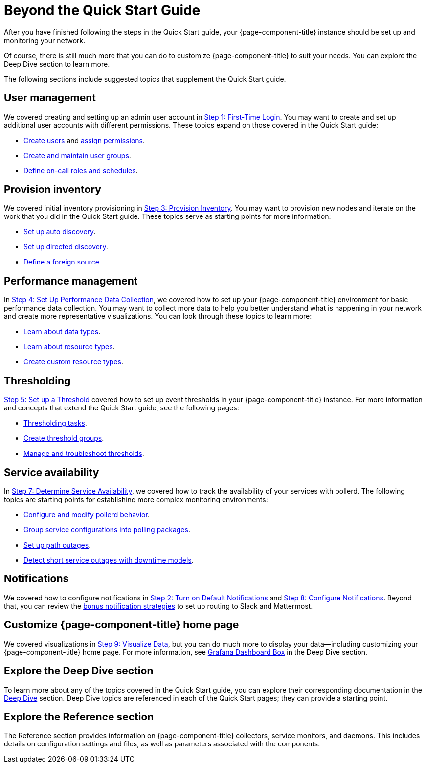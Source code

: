 
= Beyond the Quick Start Guide

After you have finished following the steps in the Quick Start guide, your {page-component-title} instance should be set up and monitoring your network.

Of course, there is still much more that you can do to customize {page-component-title} to suit your needs.
You can explore the Deep Dive section to learn more.

The following sections include suggested topics that supplement the Quick Start guide.

== User management

We covered creating and setting up an admin user account in xref:operation:quick-start/users.adoc[Step 1: First-Time Login].
You may want to create and set up additional user accounts with different permissions.
These topics expand on those covered in the Quick Start guide:

* xref:operation:deep-dive/user-management/user-config.adoc[Create users] and xref:operation:deep-dive/user-management/security-roles.adoc[assign permissions].
* xref:operation:deep-dive/user-management/user-groups.adoc[Create and maintain user groups].
* xref:operation:deep-dive/user-management/user-oncall.adoc[Define on-call roles and schedules].

== Provision inventory

We covered initial inventory provisioning in xref:operation:quick-start/inventory.adoc[Step 3: Provision Inventory].
You may want to provision new nodes and iterate on the work that you did in the Quick Start guide.
These topics serve as starting points for more information:

* xref:operation:deep-dive/provisioning/auto-discovery.adoc[Set up auto discovery].
* xref:operation:deep-dive/provisioning/directed-discovery.adoc[Set up directed discovery].
* xref:operation:deep-dive/provisioning/foreign-source.adoc[Define a foreign source].

== Performance management

In xref:operation:quick-start/performance-data.adoc[Step 4: Set Up Performance Data Collection], we covered how to set up your {page-component-title} environment for basic performance data collection.
You may want to collect more data to help you better understand what is happening in your network and create more representative visualizations.
You can look through these topics to learn more:

* xref:operation:deep-dive/performance-data-collection/data-types.adoc[Learn about data types].
* xref:operation:deep-dive/performance-data-collection/resource-types.adoc[Learn about resource types].
* xref:operation:deep-dive/performance-data-collection/snmp-index.adoc[Create custom resource types].

== Thresholding

xref:operation:quick-start/thresholding.adoc[Step 5: Set up a Threshold] covered how to set up event thresholds in your {page-component-title} instance.
For more information and concepts that extend the Quick Start guide, see the following pages:

* xref:operation:deep-dive/thresholds/datasource.adoc[Thresholding tasks].
* xref:operation:deep-dive/thresholds/thresh-group.adoc[Create threshold groups].
* xref:operation:deep-dive/thresholds/troubleshoot.adoc[Manage and troubleshoot thresholds].

== Service availability

In xref:operation:quick-start/service-assurance.adoc[Step 7: Determine Service Availability], we covered how to track the availability of your services with pollerd.
The following topics are starting points for establishing more complex monitoring environments:

* xref:operation:deep-dive/service-assurance/configuration.adoc[Configure and modify pollerd behavior].
* xref:operation:deep-dive/service-assurance/polling-packages.adoc[Group service configurations into polling packages].
* xref:operation:deep-dive/service-assurance/path-outages.adoc[Set up path outages].
* xref:operation:deep-dive/service-assurance/downtime-model.adoc[Detect short service outages with downtime models].

== Notifications

We covered how to configure notifications in xref:operation:quick-start/notifications.adoc[Step 2: Turn on Default Notifications] and xref:operation:quick-start/notification-config.adoc[Step 8: Configure Notifications].
Beyond that, you can review the xref:operation:deep-dive/notifications/bonus-strategies.adoc[bonus notification strategies] to set up routing to Slack and Mattermost.

== Customize {page-component-title} home page

We covered visualizations in xref:operation:quick-start/visualize-data.adoc[Step 9: Visualize Data], but you can do much more to display your data--including customizing your {page-component-title} home page.
For more information, see xref:operation:deep-dive/admin/webui/grafana-dashboard-box.adoc[Grafana Dashboard Box] in the Deep Dive section.

== Explore the Deep Dive section

To learn more about any of the topics covered in the Quick Start guide, you can explore their corresponding documentation in the xref:deep-dive/introduction.adoc[Deep Dive] section.
Deep Dive topics are referenced in each of the Quick Start pages; they can provide a starting point.

== Explore the Reference section

The Reference section provides information on {page-component-title} collectors, service monitors, and daemons.
This includes details on configuration settings and files, as well as parameters associated with the components.
